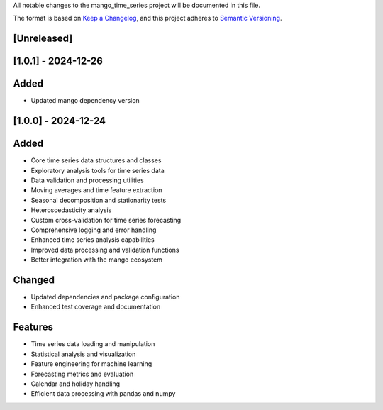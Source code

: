 All notable changes to the mango_time_series project will be documented in this file.

The format is based on `Keep a Changelog <https://keepachangelog.com/en/1.0.0/>`_,
and this project adheres to `Semantic Versioning <https://semver.org/spec/v2.0.0.html>`_.

[Unreleased]
------------

[1.0.1] - 2024-12-26
--------------------

Added
-----
- Updated mango dependency version

[1.0.0] - 2024-12-24
--------------------

Added
-----
- Core time series data structures and classes
- Exploratory analysis tools for time series data
- Data validation and processing utilities
- Moving averages and time feature extraction
- Seasonal decomposition and stationarity tests
- Heteroscedasticity analysis
- Custom cross-validation for time series forecasting
- Comprehensive logging and error handling
- Enhanced time series analysis capabilities
- Improved data processing and validation functions
- Better integration with the mango ecosystem

Changed
-------
- Updated dependencies and package configuration
- Enhanced test coverage and documentation

Features
--------
- Time series data loading and manipulation
- Statistical analysis and visualization
- Feature engineering for machine learning
- Forecasting metrics and evaluation
- Calendar and holiday handling
- Efficient data processing with pandas and numpy

